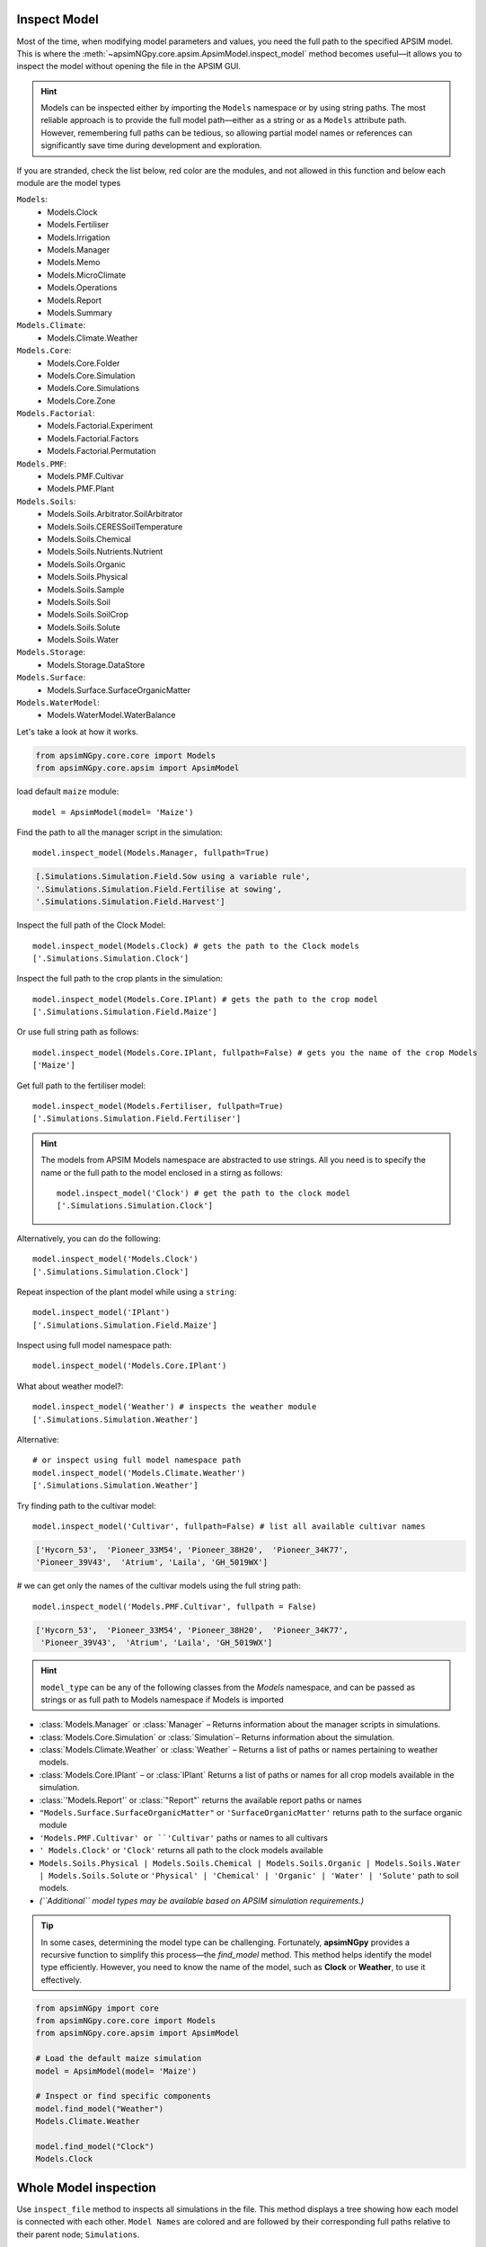 .. _plain_inspect:

Inspect Model
=============================

Most of the time, when modifying model parameters and values, you need the full path to the specified APSIM model.  
This is where the :meth:`~apsimNGpy.core.apsim.ApsimModel.inspect_model` method becomes useful—it allows you to inspect the model without opening the file in the APSIM GUI.

.. hint::
    Models can be inspected either by importing the ``Models`` namespace or by using string paths. The most reliable approach is to provide the full model path—either as a string or as a ``Models`` attribute path.
    However, remembering full paths can be tedious, so allowing partial model names or references can significantly save time during development and exploration.

If you are stranded, check the list below, red color are the modules,
and not allowed in this function and below each module are the model types

``Models``:
  - Models.Clock
  - Models.Fertiliser
  - Models.Irrigation
  - Models.Manager
  - Models.Memo
  - Models.MicroClimate
  - Models.Operations
  - Models.Report
  - Models.Summary
``Models.Climate``:
  - Models.Climate.Weather
``Models.Core``:
  - Models.Core.Folder
  - Models.Core.Simulation
  - Models.Core.Simulations
  - Models.Core.Zone
``Models.Factorial``:
  - Models.Factorial.Experiment
  - Models.Factorial.Factors
  - Models.Factorial.Permutation
``Models.PMF``:
  - Models.PMF.Cultivar
  - Models.PMF.Plant
``Models.Soils``:
  - Models.Soils.Arbitrator.SoilArbitrator
  - Models.Soils.CERESSoilTemperature
  - Models.Soils.Chemical
  - Models.Soils.Nutrients.Nutrient
  - Models.Soils.Organic
  - Models.Soils.Physical
  - Models.Soils.Sample
  - Models.Soils.Soil
  - Models.Soils.SoilCrop
  - Models.Soils.Solute
  - Models.Soils.Water
``Models.Storage``:
  - Models.Storage.DataStore
``Models.Surface``:
  - Models.Surface.SurfaceOrganicMatter
``Models.WaterModel``:
  - Models.WaterModel.WaterBalance

Let's take a look at how it works.

.. code-block:: python

         from apsimNGpy.core.core import Models
         from apsimNGpy.core.apsim import ApsimModel

load default ``maize`` module::

    model = ApsimModel(model= 'Maize')


Find the path to all the manager script in the simulation::

     model.inspect_model(Models.Manager, fullpath=True)

.. code-block:: python

     [.Simulations.Simulation.Field.Sow using a variable rule',
     '.Simulations.Simulation.Field.Fertilise at sowing',
     '.Simulations.Simulation.Field.Harvest']

Inspect the full path of the Clock Model::

     model.inspect_model(Models.Clock) # gets the path to the Clock models
     ['.Simulations.Simulation.Clock']

Inspect the full path to the crop plants in the simulation::

     model.inspect_model(Models.Core.IPlant) # gets the path to the crop model
     ['.Simulations.Simulation.Field.Maize']

Or use full string path as follows::

     model.inspect_model(Models.Core.IPlant, fullpath=False) # gets you the name of the crop Models
     ['Maize']
Get full path to the fertiliser model::

     model.inspect_model(Models.Fertiliser, fullpath=True)
     ['.Simulations.Simulation.Field.Fertiliser']

.. Hint::

    The models from APSIM Models namespace are abstracted to use strings. All you need is to specify the name or the full path to the model enclosed in a stirng as follows::

     model.inspect_model('Clock') # get the path to the clock model
     ['.Simulations.Simulation.Clock']

Alternatively, you can do the following::

     model.inspect_model('Models.Clock')
     ['.Simulations.Simulation.Clock']

Repeat inspection of the plant model while using a ``string``::

     model.inspect_model('IPlant')
     ['.Simulations.Simulation.Field.Maize']

Inspect using full model namespace path::

     model.inspect_model('Models.Core.IPlant')

What about weather model?::

     model.inspect_model('Weather') # inspects the weather module
     ['.Simulations.Simulation.Weather']

Alternative::

     # or inspect using full model namespace path
     model.inspect_model('Models.Climate.Weather')
     ['.Simulations.Simulation.Weather']

Try finding path to the cultivar model::

     model.inspect_model('Cultivar', fullpath=False) # list all available cultivar names

.. code-block:: python

     ['Hycorn_53',  'Pioneer_33M54', 'Pioneer_38H20',  'Pioneer_34K77',
     'Pioneer_39V43',  'Atrium', 'Laila', 'GH_5019WX']

# we can get only the names of the cultivar models using the full string path::

     model.inspect_model('Models.PMF.Cultivar', fullpath = False)

.. code-block:: python

     ['Hycorn_53',  'Pioneer_33M54', 'Pioneer_38H20',  'Pioneer_34K77',
      'Pioneer_39V43',  'Atrium', 'Laila', 'GH_5019WX']


.. hint::

    ``model_type`` can be any of the following classes from the `Models` namespace, and can be passed as strings or as full path to Models namespace if Models is imported

- :class:`Models.Manager` or :class:`Manager` – Returns information about the manager scripts in simulations.
- :class:`Models.Core.Simulation`  or :class:`Simulation`– Returns information about the simulation.
- :class:`Models.Climate.Weather` or :class:`Weather` – Returns a list of paths or names pertaining to weather models.
- :class:`Models.Core.IPlant` – or :class:`IPlant` Returns a list of paths or names for all crop models available in the simulation.
- :class:`'Models.Report'` or :class:`"Report"` returns the available report paths or names
- ``"Models.Surface.SurfaceOrganicMatter"`` or ``'SurfaceOrganicMatter'`` returns path to the surface organic module
- ``'Models.PMF.Cultivar' or ``'Cultivar'`` paths or names to all cultivars
- ``' Models.Clock'`` or ``'Clock'`` returns all path to the clock models available
- ``Models.Soils.Physical | Models.Soils.Chemical | Models.Soils.Organic | Models.Soils.Water | Models.Soils.Solute`` or ``'Physical' | 'Chemical' | 'Organic' | 'Water' | 'Solute'`` path to soil models.
- *(``Additional`` model types may be available based on APSIM simulation requirements.)*

.. seealso::

  API description: :meth:`~apsimNGpy.core.apsim.ApsimModel.inspect_model`

.. tip::

    In some cases, determining the model type can be challenging. Fortunately, **apsimNGpy** provides a recursive function to simplify this process—the `find_model` method.
    This method helps identify the model type efficiently. However, you need to know the name of the model, such as **Clock** or **Weather**, to use it effectively.

.. code-block:: python

    from apsimNGpy import core
    from apsimNGpy.core.core import Models
    from apsimNGpy.core.apsim import ApsimModel

    # Load the default maize simulation
    model = ApsimModel(model= 'Maize')

    # Inspect or find specific components
    model.find_model("Weather")
    Models.Climate.Weather

    model.find_model("Clock")
    Models.Clock

Whole Model inspection
=====================================

Use ``inspect_file`` method to inspects all simulations in the file. This method displays a tree showing how each model is connected with each other.
``Model Names`` are colored and are followed by their corresponding full paths relative to their parent node; ``Simulations``.

For interactive consoles (e.g., Jupyter Notebook), this is a game changer, you’ll hardly ever need the GUI.


.. code-block:: python

    model.inspect_file(cultivar =False)



.. image:: ../images/apsim_file_structure.png
    :alt: Tree structure of the APSIM model
    :align: center
    :width: 100%

.. tip::

  To include cultivar paths to the above simulation tree, use ``cultivar =True`` as shown below. For developers who are testing the method using console = False

.. code-block:: python

    model.inspect_file(cultivar = True)

.. seealso::

  :meth:`~apsimNGpy.core.apsim.ApsimModel.inspect_file`

.. Warning::

    Only a few key model types are inspected using model.inspect_model under the hood. Inspecting the entire simulation file can produce a large volume of data, much of which may not be relevant or necessary in most use cases.

    If certain models do not appear in the inspection output, this is intentional — the tool selectively inspects components to keep results concise and focused.

    For a complete view of the entire model structure, we recommend opening the simulation file in the APSIM GUI.

.. seealso::

   - :ref:`api_ref`
   - :ref:`inspect_params`
